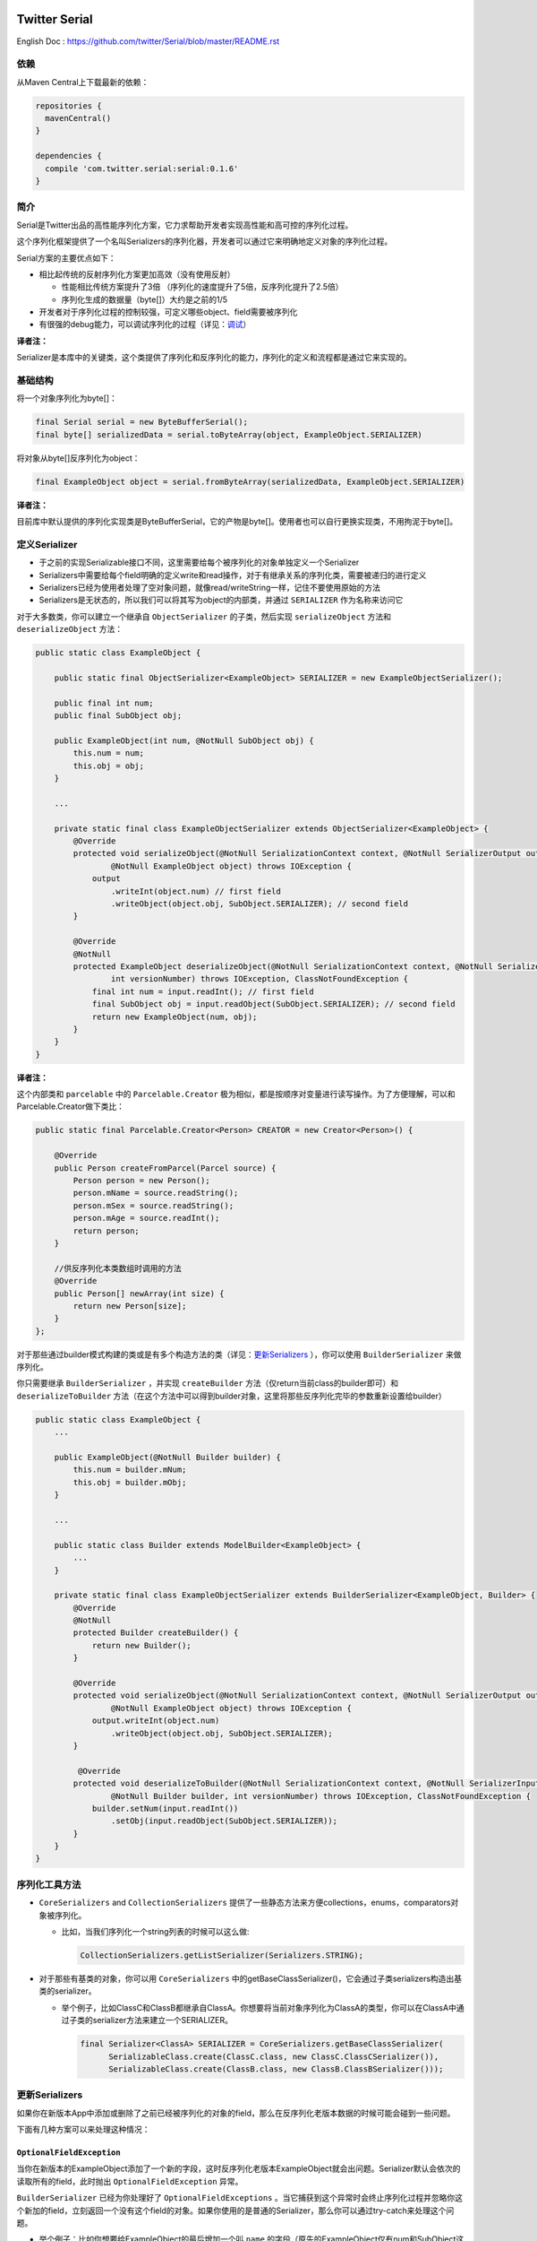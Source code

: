 |badge1| |badge2| |badge3|

.. |badge1| image:: https://travis-ci.org/twitter/Serial.svg?branch=master
    :target: https://travis-ci.org/twitter/Serial

.. |badge2| image:: https://img.shields.io/maven-central/v/com.twitter.serial/serial.svg
    :target: https://repo1.maven.org/maven2/com/twitter/serial/serial/

.. |badge3| image:: https://img.shields.io/badge/license-Apache%20License%202.0-blue.svg?style=flat
    :target: https://raw.githubusercontent.com/twitter/Serial/master/LICENSE.txt

Twitter Serial
==============

English Doc : https://github.com/twitter/Serial/blob/master/README.rst

依赖
--------
从Maven Central上下载最新的依赖：

.. code-block:: java

  repositories {
    mavenCentral()
  }

  dependencies {
    compile 'com.twitter.serial:serial:0.1.6'
  }
 
简介
--------

Serial是Twitter出品的高性能序列化方案，它力求帮助开发者实现高性能和高可控的序列化过程。

这个序列化框架提供了一个名叫Serializers的序列化器，开发者可以通过它来明确地定义对象的序列化过程。

Serial方案的主要优点如下：

- 相比起传统的反射序列化方案更加高效（没有使用反射）

  - 性能相比传统方案提升了3倍 （序列化的速度提升了5倍，反序列化提升了2.5倍）
  - 序列化生成的数据量（byte[]）大约是之前的1/5

- 开发者对于序列化过程的控制较强，可定义哪些object、field需要被序列化
- 有很强的debug能力，可以调试序列化的过程（详见：`调试`_）

**译者注：**

Serializer是本库中的关键类，这个类提供了序列化和反序列化的能力，序列化的定义和流程都是通过它来实现的。

基础结构
---------------

将一个对象序列化为byte[]：

.. code-block:: java

  final Serial serial = new ByteBufferSerial();
  final byte[] serializedData = serial.toByteArray(object, ExampleObject.SERIALIZER)

将对象从byte[]反序列化为object：

.. code-block:: java

  final ExampleObject object = serial.fromByteArray(serializedData, ExampleObject.SERIALIZER)

**译者注：**

目前库中默认提供的序列化实现类是ByteBufferSerial，它的产物是byte[]。使用者也可以自行更换实现类，不用拘泥于byte[]。


定义Serializer
--------------------

- 于之前的实现Serializable接口不同，这里需要给每个被序列化的对象单独定义一个Serializer
- Serializers中需要给每个field明确的定义write和read操作，对于有继承关系的序列化类，需要被递归的进行定义
- Serializers已经为使用者处理了空对象问题，就像read/writeString一样，记住不要使用原始的方法
- Serializers是无状态的，所以我们可以将其写为object的内部类，并通过 ``SERIALIZER`` 作为名称来访问它

对于大多数类，你可以建立一个继承自 ``ObjectSerializer`` 的子类，然后实现 ``serializeObject`` 方法和 ``deserializeObject`` 方法：

.. code-block:: java

  public static class ExampleObject {

      public static final ObjectSerializer<ExampleObject> SERIALIZER = new ExampleObjectSerializer();

      public final int num;
      public final SubObject obj;

      public ExampleObject(int num, @NotNull SubObject obj) {
          this.num = num;
          this.obj = obj;
      }

      ...

      private static final class ExampleObjectSerializer extends ObjectSerializer<ExampleObject> {
          @Override
          protected void serializeObject(@NotNull SerializationContext context, @NotNull SerializerOutput output,
                  @NotNull ExampleObject object) throws IOException {
              output
                  .writeInt(object.num) // first field
                  .writeObject(object.obj, SubObject.SERIALIZER); // second field
          }

          @Override
          @NotNull
          protected ExampleObject deserializeObject(@NotNull SerializationContext context, @NotNull SerializerInput input,
                  int versionNumber) throws IOException, ClassNotFoundException {
              final int num = input.readInt(); // first field
              final SubObject obj = input.readObject(SubObject.SERIALIZER); // second field
              return new ExampleObject(num, obj);
          }
      }
  }

**译者注：**

这个内部类和 ``parcelable`` 中的 ``Parcelable.Creator`` 极为相似，都是按顺序对变量进行读写操作。为了方便理解，可以和Parcelable.Creator做下类比：

.. code-block:: java

  public static final Parcelable.Creator<Person> CREATOR = new Creator<Person>() {

      @Override
      public Person createFromParcel(Parcel source) {
          Person person = new Person();
          person.mName = source.readString();
          person.mSex = source.readString();
          person.mAge = source.readInt();
          return person;
      }

      //供反序列化本类数组时调用的方法
      @Override
      public Person[] newArray(int size) {
          return new Person[size];
      }
  };

对于那些通过builder模式构建的类或是有多个构造方法的类（详见：`更新Serializers`_ ），你可以使用 ``BuilderSerializer`` 来做序列化。

你只需要继承 ``BuilderSerializer`` ，并实现 ``createBuilder`` 方法（仅return当前class的builder即可）和 ``deserializeToBuilder`` 方法（在这个方法中可以得到builder对象，这里将那些反序列化完毕的参数重新设置给builder）

.. code-block:: java

  public static class ExampleObject {
      ...

      public ExampleObject(@NotNull Builder builder) {
          this.num = builder.mNum;
          this.obj = builder.mObj;
      }

      ...

      public static class Builder extends ModelBuilder<ExampleObject> {
          ...
      }

      private static final class ExampleObjectSerializer extends BuilderSerializer<ExampleObject, Builder> {
          @Override
          @NotNull
          protected Builder createBuilder() {
              return new Builder();
          }

          @Override
          protected void serializeObject(@NotNull SerializationContext context, @NotNull SerializerOutput output,
                  @NotNull ExampleObject object) throws IOException {
              output.writeInt(object.num)
                  .writeObject(object.obj, SubObject.SERIALIZER);
          }

           @Override
          protected void deserializeToBuilder(@NotNull SerializationContext context, @NotNull SerializerInput input,
                  @NotNull Builder builder, int versionNumber) throws IOException, ClassNotFoundException {
              builder.setNum(input.readInt())
                  .setObj(input.readObject(SubObject.SERIALIZER));
          }
      }
  }

序列化工具方法
-----------------------------
- ``CoreSerializers`` and ``CollectionSerializers`` 提供了一些静态方法来方便collections，enums，comparators对象被序列化。

  - 比如，当我们序列化一个string列表的时候可以这么做:

    .. code-block:: java

      CollectionSerializers.getListSerializer(Serializers.STRING);

- 对于那些有基类的对象，你可以用 ``CoreSerializers`` 中的getBaseClassSerializer()，它会通过子类serializers构造出基类的serializer。

  - 举个例子，比如ClassC和ClassB都继承自ClassA。你想要将当前对象序列化为ClassA的类型，你可以在ClassA中通过子类的serializer方法来建立一个SERIALIZER。

    .. code-block:: java

      final Serializer<ClassA> SERIALIZER = CoreSerializers.getBaseClassSerializer(
            SerializableClass.create(ClassC.class, new ClassC.ClassCSerializer()),
            SerializableClass.create(ClassB.class, new ClassB.ClassBSerializer()));

  .. 注意::
    你这里必须new出ClassA和ClassB的serializer对象（new ClassA.ClassASerializer()、ClassB.ClassBSerializer()），而不是直接使用在ClassA和ClassB中定义的静态serializer。


更新Serializers
--------------------
如果你在新版本App中添加或删除了之前已经被序列化的对象的field，那么在反序列化老版本数据的时候可能会碰到一些问题。

下面有几种方案可以来处理这种情况：

``OptionalFieldException``
~~~~~~~~~~~~~~~~~~~~~~~~~~

当你在新版本的ExampleObject添加了一个新的字段，这时反序列化老版本ExampleObject就会出问题。Serializer默认会依次的读取所有的field，此时抛出 ``OptionalFieldException`` 异常。

``BuilderSerializer`` 已经为你处理好了 ``OptionalFieldExceptions`` 。当它捕获到这个异常时会终止序列化过程并忽略你这个新加的field，立刻返回一个没有这个field的对象。如果你使用的是普通的Serializer，那么你可以通过try-catch来处理这个问题。

- 举个例子：比如你想要给ExampleObject的最后增加一个叫 ``name`` 的字段（原先的ExampleObject仅有num和SubObject这两个字段）

  - 对于都是serializer类型的情况，只需简单的添加 ``.writeString(obj.name)`` 到 ``serializeObject`` 中即可
  - 对于BuilderSerializer，只需要在 ``deserializeToBuilder`` 的最后添加 ``.setName(input.readString())`` 即可
  - 对于普通的Serializer，你必须要修改像下面一样修改 ``deserializeObject`` 方法:

    .. code-block:: java

      @Override
      @NotNull
      protected ExampleObject deserializeObject(@NotNull SerializationContext context, @NotNull SerializerInput input, int versionNumber) throws IOException, ClassNotFoundException {
          final int num = input.readInt();
          final SubObject obj = input.readObject(SubObject.SERIALIZER);
          final String name;
          try {
              name = input.readString();
          } catch (OptionalFieldException e) {
              name = DEFAULT_NAME; // 老版本中没有这个字段，给它一个默认值
          }
          return new ExampleObject(num, obj, name);
      }

版本号
~~~~~~~~~~~~~~~
你可以给你的serializer添加一个版本号，这样当你在反序列化的过程中就可以通过这个版本号来进行复杂的处理了。添加版本号十分简单，只需要在 ``SERIALIZER`` 的构造函数中传入数字即可。

- 我们来修改一下上面的代码，通过版本号这个字段来处理新老版本的问题：

  .. code-block:: java

    final Serializer<ExampleObject> SERIALIZER = new ExampleObjectSerializer(1);
    ...

    @Override
    @NotNull
    protected ExampleObject deserializeObject(@NotNull SerializationContext context, @NotNull SerializerInput input, int versionNumber) throws IOException, ClassNotFoundException {
        final int num = input.readInt();
        final SubObject obj = input.readObject(SubObject.SERIALIZER);
        final String name;
        if (versionNumber < 1) {
            name = DEFAULT_NAME;
        } else {
            name = input.readString();
        }
        return new ExampleObject(num, obj, name);
    }

如果你删除了序列化对象中部的某个field，比如ExampleObject中间的 ``SubObject`` 。你可能需要用 ``SerializationUtils.skipObject()`` 来终止整个反序列化过程。如果你已经把 ``SubObject`` 完全移除了，那么可以不用保留 ``SubObject`` 中的serializer对象。

- 比方说，你可能在新版本中删除了 ``SubObject`` ，而老版本的数据中含有这个对象，你可以进行下面的处理:

  .. code-block:: java

    @Override
    @NotNull
    protected ExampleObject deserializeObject(@NotNull SerializationContext context, @NotNull SerializerInput input, int versionNumber)
            throws IOException, ClassNotFoundException {
        final int num = input.readInt();
        if (versionNumber < 1) {
            SerializationUtils.skipObject()
            name = DEFAULT_NAME;
        } else {
            name = input.readString();
        }
        return new ExampleObject(num, name);
    }

另一个方法是调用input.peekType()。这个方法可以让你在读取object对象前进行下一个参数的类型检查，它提供了一个除判断版本号之外的解决新老数据的问题的方案。当你不愿意升级版本号或是不愿意擦除数据库的时候，这个方法会十分有用。

需要注意的是：这个方法仅仅适用于两个对象类型不同的情况。因为这里obj类型是 ``SubObject`` ，name类型是 ``String`` ，所以可以进行如下处理：

.. code-block:: java

    @Override
    @NotNull
    protected ExampleObject deserializeObject(@NotNull SerializationContext context, @NotNull SerializerInput input, int versionNumber) throws IOException, ClassNotFoundException {
        final int num = input.readInt();
        if (input.peekType() == SerializerDefs.TYPE_START_OBJECT) {
            SerializationUtils.skipObject();
            name = DEFAULT_NAME;
        } else {
            name = input.readString();
        }
        return new ExampleObject(num, name);
    }

简单参数的序列化
-----------------
像 ``Integer`` 、 ``String`` 、 ``Size``、``Rect`` 等对象本身就十分简单，所以无需进行版本控制。而使用 ``ObjectSerializer`` 会让这些对象添加2-3字节的信息。所以，当不需要版本控制的时候，使用 ``ValueSerializer`` 是一个最佳选择：

.. code-block:: java

  public static final Serializer<Boolean> BOOLEAN = new ValueSerializer<Boolean>() {
      @Override
      protected void serializeValue(@NotNull SerializationContext context, @NotNull SerializerOutput output, @NotNull Boolean object) throws IOException {
          output.writeBoolean(object);
      }

      @NotNull
      @Override
      protected Boolean deserializeValue(@NotNull SerializationContext context, @NotNull SerializerInput input) throws IOException {
          return input.readBoolean();
      }
  };

这仅仅是 ``ObjectSerializer`` 的简单版本，它处理了 ``null`` 的情况。否则，只需将值写入到流中。

.. 说明::
  让值为null的时候``ValueSerializer``会将``null``写入到流中。这就导致第一个通过``serializeValue``写入到流中的参数（field）不能为``null``，否则就会引起歧义。在这种情况下，``ValueSerializer``会认为这是一个错误，并且抛出异常。

.. 警告！::
  ValueSerializers*仅仅*能被用于对象格式已知的情况下，也就是说它不能向后兼容。
  of backwards compatibility.

调试
---------
``serial`` 同样也提供了方便debug的相关方法：

- ``dumpSerializedData`` 会根据序列化后的byte[]数据产生string类型的log
- ``validateSerializedData`` 确保了序列化后的对象有有效的结构(比如每个对象都有开头和结尾)

Serial的异常信息中会包含很多序列化失败的原因，比如期望的类型和实际类型不匹配这种常见错误。